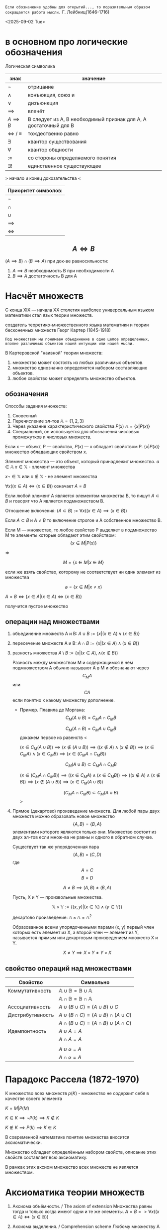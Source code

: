 =Если обозначение удобны для открытий..., то поразительным образом сокращается работа мысли.=
Г. Лейбниц(1646-1716) 

<2025-09-02 Tue>

* в основном про логические обозначения
Логическая символика
| знак              | значение                                                         |
|-------------------+------------------------------------------------------------------|
| \(\neg\)             | отрицание                                                        |
| \(\land\)             | конъюкция, союз и                                                |
| \(\lor\)             | дизъюнкция                                                       |
| \(\implies \)     | влечёт                                                           |
| $A \implies B$    | B следует из A, B необходимый признак для A, A достаточный для B |
| \(\iff \) / \(\equiv\) | тождественно равно                                               |
| \(\exists\)             | квантор существования                                            |
| \(\forall\)             | квантор общности                                                 |
| \(:=\)            | со стороны определяемого понятия                                 |
| \(\exists !\)           | единственное существующее                                        |

> начало и конец докозательства < 

| Приоритет символов: |
|---------------------|
| \(\neg\)               |
| \(\cap\)               |
| \(\cup\)               |
| \(\implies\)        |
| \(\iff\)            |

** $$A\iff B$$

\((A\implies B)\cap (B\implies A)\)
при док-ве равносильности:
1) \(A\implies B\) необходимость В при необходимости А
2) \(B\implies A\) достаточность В для А

* Насчёт  множеств
С конца XIX — начала XX столетия наиболее универсальным языком математики стал язык теории множеств.

создатель теоретико-множественного языка математики и теории бесконечных множеств Георг Картер (1845-1918)

=Под множеством мы понимаем объединение в одно целое определенных, вполне различимых объектов нашей интуиции или нашей мысли.=

В Картеровской "наивной" теории множеств:
1. множество может состоять из любых различимых объектов.
2. множество однозначно определяется набором составляющих объектов.
3. любое свойство может определять множество объектов.
   
** обозначения 
Способы задания множеств:
1. Словесный
2. Перечисление эл-тов \(\mathbb{A}=\{1, 2, 3\}\)
3. Через указание характеристического свойства  \(P(x)\) \(\mathbb{A}=\{x|P(x)\}\)
4. Специальный, он используется для обозначения числовых промежутков и числовых множеств.

Если x — объект, P — свойство, \(P(x)\)  — x обладает свойством P.
\(\{x|P(x)\}\) множество обладающих свойством x.

Элемент множества — это объект, который принадлежит множество. \(a\in \mathbb{A}\)
\(x\in \mathbb{X}\) - элемент множества

\(x\neg \in \mathbb{X}\)  или \(x\notin \mathbb{X}\) - не элемент множества

\(\forall x((x\in A)\iff(x\in B))\) означает \(A=B\)

Если любой элемент А является элементом множества В, то пишут \(A\subset B\) и говорят что А является подмножеством В.

Отношение включения:
\((A\subset B):=\forall x((x\in A)\implies (x\in B))\)

Если \(A\subset B\) и \(A\neq B\) то включение строгое и А собственное множество В.

Если М — множество, то любое свойство Р выделяет в подмножество М те элементы которые обладают этим свойством:
\[\{x\in M|P(x)\}\]

=>

\[M=\{x\in M|x\in M\}\]

если же взять свойство, которому не соответствует ни один элемент из множества

\[\varnothing =\{x\in M|x\neq x\}\]

\(A=B \iff\{x\in A | (x\in A)\iff (x\in B)\}\)

получится пустое множество
** операции над множествами
1. объединение множеств A и B:
    \(A\cup B:=\{x|(x\in A)\lor (x \in B)\}\)
    
2. пересечение множеств A и B:
    \(A\cap B :=\{x|(x\in A)\land (x\in B)\}\)
    
3. разность множества
    \(A\setminus B:=\{x|(x\in A), \land (x\notin B)\}\)

   Разность между множеством М и содержащимся в нём подмножеством А обычно называют А в М и обозначают через \[C_M A\] или \[CA\] если понятно к какому множеству дополнение.
   - Пример. Плавила де Моргана:
      \[C_M(A\cup B)=C_MA\cap C_MB\]
      
      \[C_M(A\cap B)=C_MA\cup C_MB\]
      докажем первое из равенств
      <
      
      \((x\in C_M(A\cup B))\implies 
      (x\notin (A\cup B)) \implies
      ((x\notin A)\land (x\notin B)) \implies (x\in C_MA)\land (x\in C_M B)\implies (x\in(C_MA\cap C_MB)) \)

      \[C_M(A\cup B)\subset C_MA\cap C_MB\]
      
      \((x\in (C_MA\cap C_M B)) \implies ((x\in C_MA)\land (x\in C_MB))\implies ((x\notin A)\land (x\notin B)) \implies (x\notin (A\cup B)) \implies (x\in C_M(A\cup B)) \)
      
      \[(C_MA\cap C_M B)\subset C_M(A\cup B)\]
      >

4. Прямое (декартово) произведение множеств.
   Для любой пары двух множеств можно образовать новое множество \[\{A, B\}=\{B, A\}\]  элементами которого являются только они. Множество состоит из двух эл-тов если множ-ва не равны и одного в обратном случае.

   Существует так же упорядоченная пара
   \[(A, B)=(C, D) \]  где \[A=C\] \[ B=D\]

   \[A\neq B \implies (A, B)\neq (B, A)\]

   Пусть, X и Y — произвольные множества.
   
   \[\mathbb{X}\times \mathbb{Y} := \{(x, y) |(x \in \mathbb{X}) \land (y\in \mathbb{Y})\}\]
   
   декартово произведение:
   \( \mathbb{A}\times \mathbb{A}=\mathbb{A}^2\)
   
   Образованное всеми упорядоченными парами (x, y) первый член которых есть элемент из Х, а второй член — элемент из Y, называется прямым или декартовым произведением множеств X и Y.
   
   \[X\neq Y \implies X\times Y\neq Y\times X\]
   
** свойство операций  над множествами
| Свойство         | Символьно                                         |
|------------------+---------------------------------------------------|
| Коммутативность  | $\mathbb{A}\cup \mathbb{B}=\mathbb{B}\cup \mathbb{A}$ |
|                  | $\mathbb{A}\cap \mathbb{B}=\mathbb{B}\cap \mathbb{A}$ |
| Ассоциативность  | $A\cup (B\cup C)=(A\cup B)\cup C$                           |
| Дистрибутивность | $A\cup(B\cap C)=(A\cup B)\cap(A\cup C)$                        |
|                  | $A\cap(B\cup C)=(A\cap B)\cup(A\cap C)$                        |
| Идемпонтность    | $A\cup A=A$                                        |
|                  | $A\cap A=A$                                        |
|                  |                                                   |
|                  | $A\cup \varnothing = A$                            |
|                  | $A\cap \varnothing = A$                            |
* Парадокс Рассела (1872-1970)
К множество всех множеств
\(p(K)\) - множество не содержит себя в качестве своего элемента

\(K={M|P(M)}\)

\(K\in K\implies \neg P(k)\implies K\notin K\)

\(K\notin K \implies P(k)\implies K\in K\)

В современной математике понятие множества вносится аксиоматически.

Множество обладает определённым набором свойств, описание этих свойств составляет всю аксиоматику.

В рамках этих аксиом множество всех множеств не является множеством.

* Аксиоматика теории множеств
1. Аксиома объёмности. / The axiom of extension
   Множества равны тогда и только когда имеют одни и те же элементы.
   \(A=B => \forall x((x\in  \mathbb{A} )\iff (x\in \mathbb{B}))\)
   
2. Аксиома выделения. / Comprehension scheme 
    Любому множеству А и свойству Р отвечает множество В, элементы которого суть те же элементы множества А, которые обладают свойством Р.
    \(B=\{x\in \mathbb{A}|P(x)\}\)
   
    Из этой аксиомы следует, что разность множеств, в том числе дополнение — множества.
3. Аксиома пустого множества / Empty set axiom
   Существует пустое множество
       \(\varnothing =\{x\in X| x\neq x\}\)
    учитывая 1 аксиому пустое множество единственно.
4. Аксиома объединения.  / Axiom of Union
   Для каждого семейства \(\mathbb{M}\) существует множество, которое является объединением \(\bigcup \mathbb{M}\), содержащим все элементы из \(\mathbb{M}\)

   причём(где X это элемент семейства):

   \(x \in \bigcup \mathbb{M}\iff \exists \mathbb{X} (( \mathbb{X}\in \mathbb{M}))\)

   эта аксиома позволяет определить пересечение семейства множеств как множество:.

   \(\bigcap \mathbb{M} := \{x\in \bigcup \mathbb{M} | \forall \mathbb{X}((\mathbb{X}\in \mathbb{M})\implies (x\in \mathbb{X}))\}\)
   
5. Аксиома пары / Pairing axiom
 Для любых множеств \(X\) и \(Y\) существует множество \(Z\) такое, что содержит все и исключительно элементы этих множеств.
 если множества равны, то Z состоит из одного элемента, обозначается так:
 \(\{\mathbb{X}, \mathbb{Y}\}\)
 Эта аксиома помогает ввести упорядоченную пару:
 \((\mathbb{X}, \mathbb{Y}):=\{\mathbb{X}, \mathbb{Y}\}, \{\mathbb{X}, \mathbb{Y}\}\) 
6. Аксиома множества подможеств /Power Set Axiom
   Для каждого множества существует множество \(\mathcal{P}(\mathbb{X})\) состоящее из элементов всех подмножеств X.

   Так можно ввести прямое произведение множеств.
   \(\mathbb{X}\times \mathbb{Y}:= \{p\in \mathcal{P}(\mathcal{P}(\mathbb{X})\cup \mathcal{P}(\mathbb{Y}))|p=(x,y)\land (x\in \mathbb{X})\land (x\in \mathbb{Y})\}\)
7. Аксиома бесконечности / Infinity axiom
   Введём понятие последователя \(\mathbb{X}^+=\mathbb{X}\cup \{\mathbb{X}\}\) (добавляет к множеству одноэлементное множество \(\mathbb{X}\)).
   Назовём множество индуктивным, если оно содержит пустое множество и последователь каждого своего элемента.
   Аксиома утверждает, что индуктивные множества существуют.

   Аксиома позволяет определить модель множества \(\mathbb{N}_0\) натуральных чисел, как пересечение индуктивных множеств, т. е. наименьшее индуктивное множество. Соответственно его элементами являются:
   \(\varnothing, \varnothing^+=\varnothing\cup \{\varnothing\}=\{ \varnothing \}, \{\varnothing\}^+=\{\varnothing\}\cup \{\{\varnothing\}\}, ...,\)
   Так же являющееся моделью множества натуральных чисел.

   в общем, можно сформулировать эту аксиому так:
   \(\exists x(\varnothing \in \mathbb{X} \land \forall y(y\in \mathbb{X} \to y\cup \{y\}\in \mathbb{X}))\)

8. Аксиома подстановки / Replacement Axiom
   Есть множество \(\mathbb{X}\), множества \((\mathbb{N}_i)^n_{i=1}\), существует закон, который ассоциирует для \(\forall x\in X\) и для каждой последовательности множеств \((\mathbb{N}_i)^n_{i=1}\)  уникальное множество \(\Phi(x, \mathbb{N},... \mathbb{N}_n)\):
   \(\{y|\forall x\in \mathbb{X} y=\Phi(x, \mathbb{N}_1,..., \mathbb{N}_n)\}\)
   [[https://people.maths.ox.ac.uk/~knight/lectures/formalaxioms.pdf][спизженно отсюда]]
9. Аксиома выбора / Axiom of Choice
   Для каждого семейства непустых попарно непересекающихся множеств существует множество \(\mathbb{C}\) такое, что какого бы не было множество \(\mathbb{X}\) данного семейства, множество \(\mathbb{X}\cap \mathbb{C}\) состоит из одного элемента.

 
 
 


   
